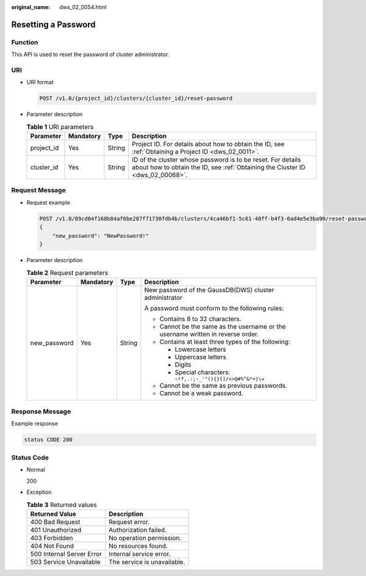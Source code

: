 :original_name: dws_02_0054.html

.. _dws_02_0054:

Resetting a Password
====================

Function
--------

This API is used to reset the password of cluster administrator.

URI
---

-  URI format

   .. code-block:: text

      POST /v1.0/{project_id}/clusters/{cluster_id}/reset-password

-  Parameter description

   .. table:: **Table 1** URI parameters

      +------------+-----------+--------+----------------------------------------------------------------------------------------------------------------------------------------------+
      | Parameter  | Mandatory | Type   | Description                                                                                                                                  |
      +============+===========+========+==============================================================================================================================================+
      | project_id | Yes       | String | Project ID. For details about how to obtain the ID, see :ref:`Obtaining a Project ID <dws_02_0011>`.                                         |
      +------------+-----------+--------+----------------------------------------------------------------------------------------------------------------------------------------------+
      | cluster_id | Yes       | String | ID of the cluster whose password is to be reset. For details about how to obtain the ID, see :ref:`Obtaining the Cluster ID <dws_02_00068>`. |
      +------------+-----------+--------+----------------------------------------------------------------------------------------------------------------------------------------------+

Request Message
---------------

-  Request example

   .. code-block:: text

      POST /v1.0/89cd04f168b84af6be287f71730fdb4b/clusters/4ca46bf1-5c61-48ff-b4f3-0ad4e5e3ba90/reset-password
      {
          "new_password": "NewPassword!"
      }

-  Parameter description

   .. table:: **Table 2** Request parameters

      +-----------------+-----------------+-----------------+---------------------------------------------------------------------------------+
      | Parameter       | Mandatory       | Type            | Description                                                                     |
      +=================+=================+=================+=================================================================================+
      | new_password    | Yes             | String          | New password of the GaussDB(DWS) cluster administrator                          |
      |                 |                 |                 |                                                                                 |
      |                 |                 |                 | A password must conform to the following rules:                                 |
      |                 |                 |                 |                                                                                 |
      |                 |                 |                 | -  Contains 8 to 32 characters.                                                 |
      |                 |                 |                 | -  Cannot be the same as the username or the username written in reverse order. |
      |                 |                 |                 | -  Contains at least three types of the following:                              |
      |                 |                 |                 |                                                                                 |
      |                 |                 |                 |    -  Lowercase letters                                                         |
      |                 |                 |                 |    -  Uppercase letters                                                         |
      |                 |                 |                 |    -  Digits                                                                    |
      |                 |                 |                 |    -  Special characters: ``~!?,.:;-_'"(){}[]/<>@#%^&*+|\=``                    |
      |                 |                 |                 |                                                                                 |
      |                 |                 |                 | -  Cannot be the same as previous passwords.                                    |
      |                 |                 |                 | -  Cannot be a weak password.                                                   |
      +-----------------+-----------------+-----------------+---------------------------------------------------------------------------------+

Response Message
----------------

Example response

.. code-block::

   status CODE 200

Status Code
-----------

-  Normal

   200

-  Exception

   .. table:: **Table 3** Returned values

      ========================= ===========================
      Returned Value            Description
      ========================= ===========================
      400 Bad Request           Request error.
      401 Unauthorized          Authorization failed.
      403 Forbidden             No operation permission.
      404 Not Found             No resources found.
      500 Internal Server Error Internal service error.
      503 Service Unavailable   The service is unavailable.
      ========================= ===========================
